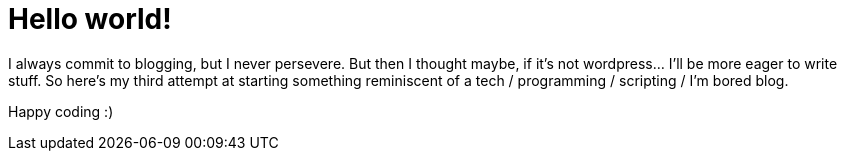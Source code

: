 # Hello world!
:hp-tags: general

I always commit to blogging, but I never persevere. But then I thought maybe, if it's not wordpress... I'll be more eager to write stuff. So here's my third attempt at starting something reminiscent of a tech / programming / scripting / I'm bored blog.

Happy coding :)